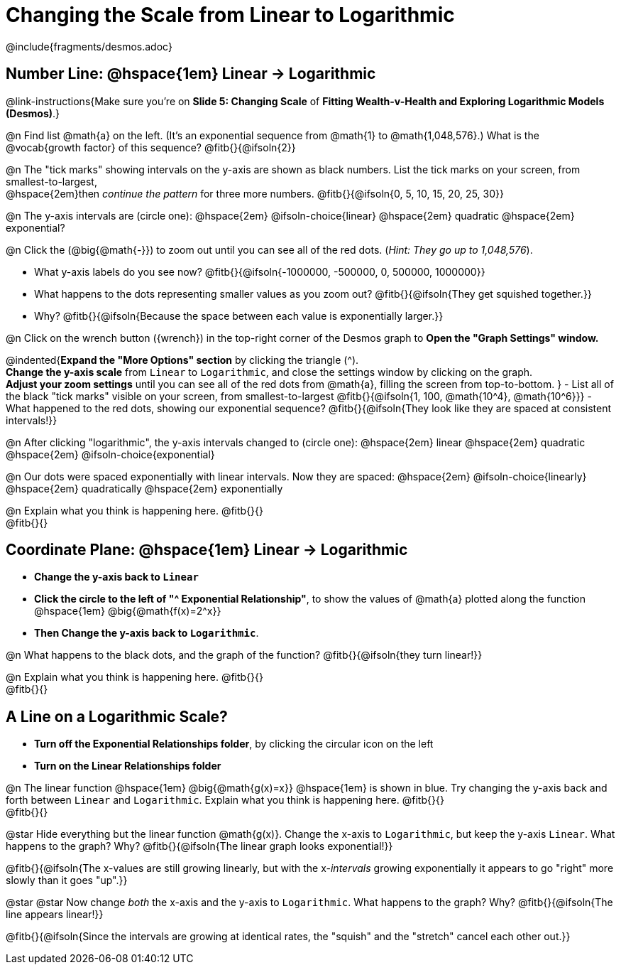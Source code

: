 = Changing the Scale from Linear to Logarithmic

++++
<style>
/* Push content to the top (instead of the default vertical distribution), which was leaving empty space at the top. */
#content { display: block !important; }
body.workbookpage .studentAnswerShort { min-width: 30pt; } .studentAnswerMedium { min-width: 30pt !important;}

/* Shrink vertical spacing on fitbs */
.fitb, .fitbruby{padding-top: 1rem;}
</style>
++++

////
- Import Desmos Styles
-
- This includes some inline CSS which loads the Desmos font,
- which includes special glyphs used for icons on Desmos.com
-
- It also defines the classname '.desmosbutton', which is used
- to style all demos glyphs
-
- Finally, it defines AsciiDoc variables for glyphs we use:
- {points}
- {caret}
- {magnifying}
- {wrench}
-
- Here's an example of using these:
- This is a wrench icon in desmos: [.desmosbutton]#{wrench}#
////

@include{fragments/desmos.adoc}

== Number Line: @hspace{1em} Linear &rarr; Logarithmic
@link-instructions{Make sure you're on *Slide 5: Changing Scale* of *Fitting Wealth-v-Health and Exploring Logarithmic Models (Desmos)*.}

@n Find list @math{a} on the left. (It's an exponential sequence from @math{1} to @math{1,048,576}.) What is the @vocab{growth factor} of this sequence? @fitb{}{@ifsoln{2}}

@n The "tick marks" showing intervals on the y-axis are shown as black numbers. List the tick marks on your screen, from smallest-to-largest, +
@hspace{2em}then _continue the pattern_ for three more numbers. @fitb{}{@ifsoln{0, 5, 10, 15, 20, 25, 30}}

@n The y-axis intervals are (circle one): @hspace{2em} @ifsoln-choice{linear} @hspace{2em} quadratic @hspace{2em} exponential?

@n Click the (@big{@math{-}}) to zoom out until you can see all of the red dots. (_Hint: They go up to 1,048,576_).

- What y-axis labels do you see now? @fitb{}{@ifsoln{-1000000, -500000, 0, 500000, 1000000}}
- What happens to the dots representing smaller values as you zoom out? @fitb{}{@ifsoln{They get squished together.}} +
- Why? @fitb{}{@ifsoln{Because the space between each value is exponentially larger.}}

@n Click on the wrench button ([.desmosbutton]#{wrench}#) in the top-right corner of the Desmos graph to *Open the "Graph Settings" window.*

@indented{*Expand the "More Options" section* by clicking the triangle ([.desmosbutton]#{caret}#). +
*Change the y-axis scale* from `Linear` to `Logarithmic`, and close the settings window by clicking on the graph. +
*Adjust your zoom settings* until you can see all of the red dots from @math{a}, filling the screen from top-to-bottom.
}
- List all of the black "tick marks" visible on your screen, from smallest-to-largest @fitb{}{@ifsoln{1, 100, @math{10^4}, @math{10^6}}}
- What happened to the red dots, showing our exponential sequence? @fitb{}{@ifsoln{They look like they are spaced at consistent intervals!}}

@n After clicking "logarithmic", the y-axis intervals changed to (circle one): @hspace{2em} linear @hspace{2em} quadratic @hspace{2em} @ifsoln-choice{exponential}

@n Our dots were spaced exponentially with linear intervals. Now they are spaced: @hspace{2em} @ifsoln-choice{linearly} @hspace{2em} quadratically @hspace{2em} exponentially

@n Explain what you think is happening here. @fitb{}{} +
@fitb{}{}

== Coordinate Plane: @hspace{1em} Linear &rarr; Logarithmic
- *Change the y-axis back to `Linear`*
- *Click the circle to the left of "[.desmosbutton]#{caret}# Exponential Relationship"*, to show the values of @math{a} plotted along the function @hspace{1em} @big{@math{f(x)=2^x}}
- *Then Change the y-axis back to `Logarithmic`*.

@n What happens to the black dots, and the graph of the function? @fitb{}{@ifsoln{they turn linear!}}

@n Explain what you think is happening here. @fitb{}{} +
@fitb{}{}

== A Line on a Logarithmic Scale?
- *Turn off the Exponential Relationships folder*, by clicking the circular icon on the left
- *Turn on the Linear Relationships folder*

@n The linear function @hspace{1em} @big{@math{g(x)=x}} @hspace{1em} is shown in blue. Try changing the y-axis back and forth between `Linear` and `Logarithmic`. Explain what you think is happening here. @fitb{}{} +
@fitb{}{}

@star Hide everything but the linear function @math{g(x)}. Change the x-axis to `Logarithmic`, but keep the y-axis `Linear`. What happens to the graph? Why? @fitb{}{@ifsoln{The linear graph looks exponential!}}

@fitb{}{@ifsoln{The x-values are still growing linearly, but with the x-_intervals_ growing exponentially it appears to go "right" more slowly than it goes "up".}}

@star @star Now change _both_ the x-axis and the y-axis to `Logarithmic`. What happens to the graph? Why? @fitb{}{@ifsoln{The line appears linear!}}

@fitb{}{@ifsoln{Since the intervals are growing at identical rates, the "squish" and the "stretch" cancel each other out.}}

